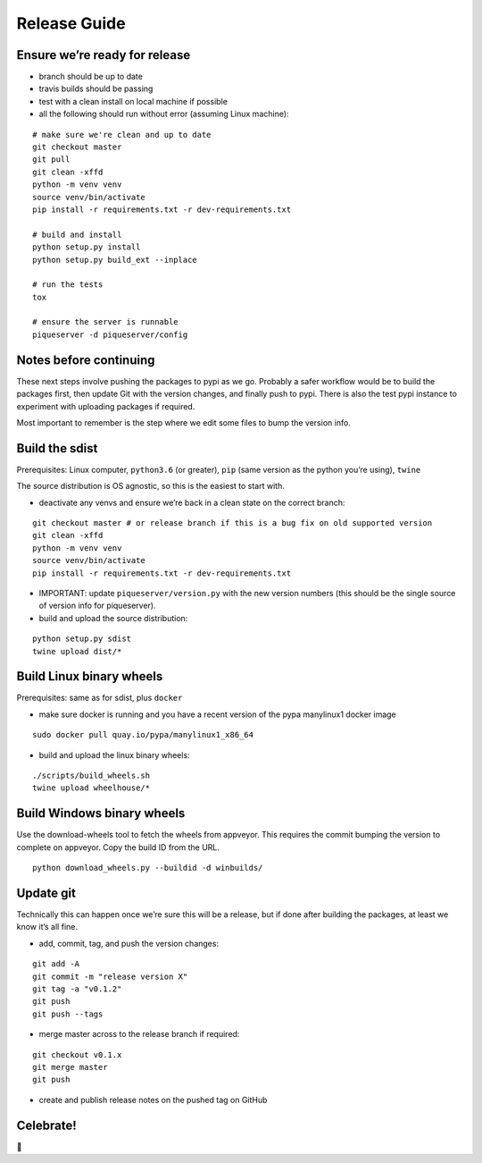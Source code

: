 Release Guide
=========================

Ensure we’re ready for release
------------------------------

-  branch should be up to date
-  travis builds should be passing
-  test with a clean install on local machine if possible
-  all the following should run without error (assuming Linux machine):

::

    # make sure we're clean and up to date
    git checkout master
    git pull
    git clean -xffd
    python -m venv venv
    source venv/bin/activate
    pip install -r requirements.txt -r dev-requirements.txt

    # build and install
    python setup.py install
    python setup.py build_ext --inplace

    # run the tests
    tox

    # ensure the server is runnable
    piqueserver -d piqueserver/config


Notes before continuing
-----------------------

These next steps involve pushing the packages to pypi as we go. Probably
a safer workflow would be to build the packages first, then update Git
with the version changes, and finally push to pypi. There is also the
test pypi instance to experiment with uploading packages if required.

Most important to remember is the step where we edit some files to bump
the version info.

Build the sdist
---------------

Prerequisites: Linux computer, ``python3.6`` (or greater), ``pip`` (same
version as the python you’re using), ``twine``

The source distribution is OS agnostic, so this is the easiest to start
with.

-  deactivate any venvs and ensure we’re back in a clean state on the
   correct branch:

::

    git checkout master # or release branch if this is a bug fix on old supported version
    git clean -xffd
    python -m venv venv
    source venv/bin/activate
    pip install -r requirements.txt -r dev-requirements.txt


-  IMPORTANT: update ``piqueserver/version.py`` with the new version numbers (this should be the
   single source of version info for piqueserver).

-  build and upload the source distribution:

::

    python setup.py sdist
    twine upload dist/*

Build Linux binary wheels
-------------------------

Prerequisites: same as for sdist, plus ``docker``

-  make sure docker is running and you have a recent version of the pypa
   manylinux1 docker image

::

    sudo docker pull quay.io/pypa/manylinux1_x86_64

-  build and upload the linux binary wheels:

::

    ./scripts/build_wheels.sh
    twine upload wheelhouse/*

Build Windows binary wheels
---------------------------

Use the download-wheels tool to fetch the wheels from appveyor. This requires
the commit bumping the version to complete on appveyor. Copy the build ID from the URL.

::

    python download_wheels.py --buildid -d winbuilds/

Update git
----------

Technically this can happen once we’re sure this will be a release, but
if done after building the packages, at least we know it’s all fine.

-  add, commit, tag, and push the version changes:

::

    git add -A
    git commit -m "release version X"
    git tag -a "v0.1.2"
    git push
    git push --tags

-  merge master across to the release branch if required:

::

    git checkout v0.1.x
    git merge master
    git push

-  create and publish release notes on the pushed tag on GitHub

Celebrate!
----------

🎉
